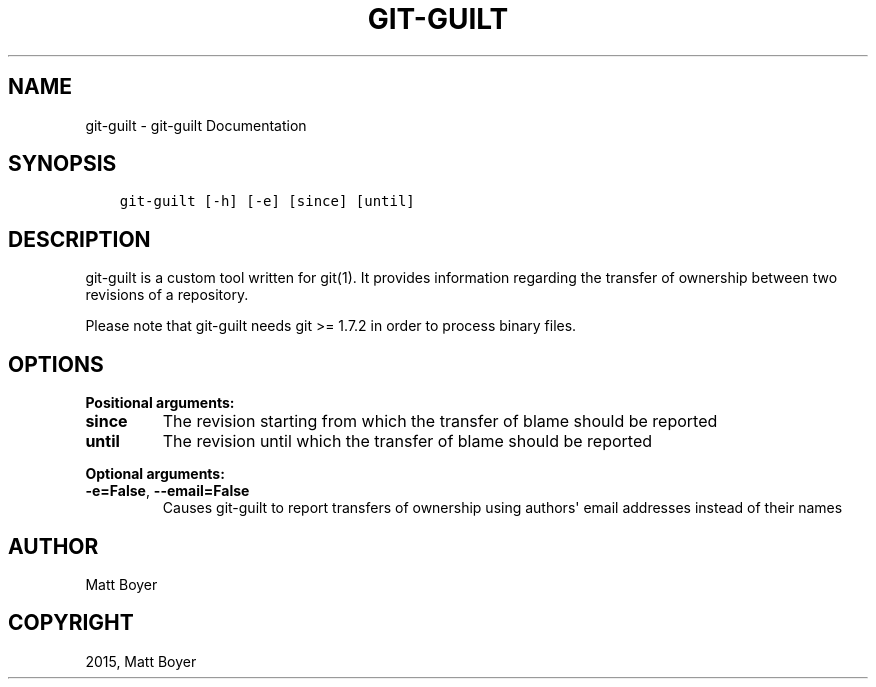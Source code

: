 .\" Man page generated from reStructuredText.
.
.TH "GIT-GUILT" "1" "Dec 24, 2016" "0.32" "git-guilt"
.SH NAME
git-guilt \- git-guilt Documentation
.
.nr rst2man-indent-level 0
.
.de1 rstReportMargin
\\$1 \\n[an-margin]
level \\n[rst2man-indent-level]
level margin: \\n[rst2man-indent\\n[rst2man-indent-level]]
-
\\n[rst2man-indent0]
\\n[rst2man-indent1]
\\n[rst2man-indent2]
..
.de1 INDENT
.\" .rstReportMargin pre:
. RS \\$1
. nr rst2man-indent\\n[rst2man-indent-level] \\n[an-margin]
. nr rst2man-indent-level +1
.\" .rstReportMargin post:
..
.de UNINDENT
. RE
.\" indent \\n[an-margin]
.\" old: \\n[rst2man-indent\\n[rst2man-indent-level]]
.nr rst2man-indent-level -1
.\" new: \\n[rst2man-indent\\n[rst2man-indent-level]]
.in \\n[rst2man-indent\\n[rst2man-indent-level]]u
..
.SH SYNOPSIS
.INDENT 0.0
.INDENT 3.5
.sp
.nf
.ft C
git\-guilt [\-h] [\-e] [since] [until]
.ft P
.fi
.UNINDENT
.UNINDENT
.SH DESCRIPTION
.sp
git\-guilt is a custom tool written for git(1). It provides
information regarding the transfer of ownership between two
revisions of a repository.
.sp
Please note that git\-guilt needs git >= 1.7.2 in order to process binary files.
.SH OPTIONS
.sp

\fBPositional arguments:\fP
.PP
.INDENT 0.0
.TP
.B since
The revision starting from which the transfer of blame should be reported
.TP
.B until
The revision until which the transfer of blame should be reported
.UNINDENT
.sp

\fBOptional arguments:\fP
.PP
.INDENT 0.0
.TP
.B \-e=False\fP,\fB  \-\-email=False
Causes git\-guilt to report transfers of ownership using authors\(aq email addresses instead of their names
.UNINDENT
.SH AUTHOR
Matt Boyer
.SH COPYRIGHT
2015, Matt Boyer
.\" Generated by docutils manpage writer.
.
